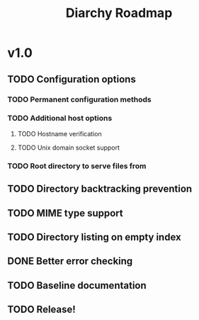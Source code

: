 #+title: Diarchy Roadmap
* v1.0
** TODO Configuration options
#+ticket: 1
*** TODO Permanent configuration methods
#+ticket: 2
*** TODO Additional host options
**** TODO Hostname verification
#+ticket: 3
**** TODO Unix domain socket support
#+ticket: 4
*** TODO Root directory to serve files from
#+ticket: 5
** TODO Directory backtracking prevention
#+ticket: 6
** TODO MIME type support
#+ticket: 7
** TODO Directory listing on empty index
#+ticket: 8
** DONE Better error checking
#+ticket: 9
** TODO Baseline documentation
#+ticket: 10
** TODO Release!
#+ticket: 11
